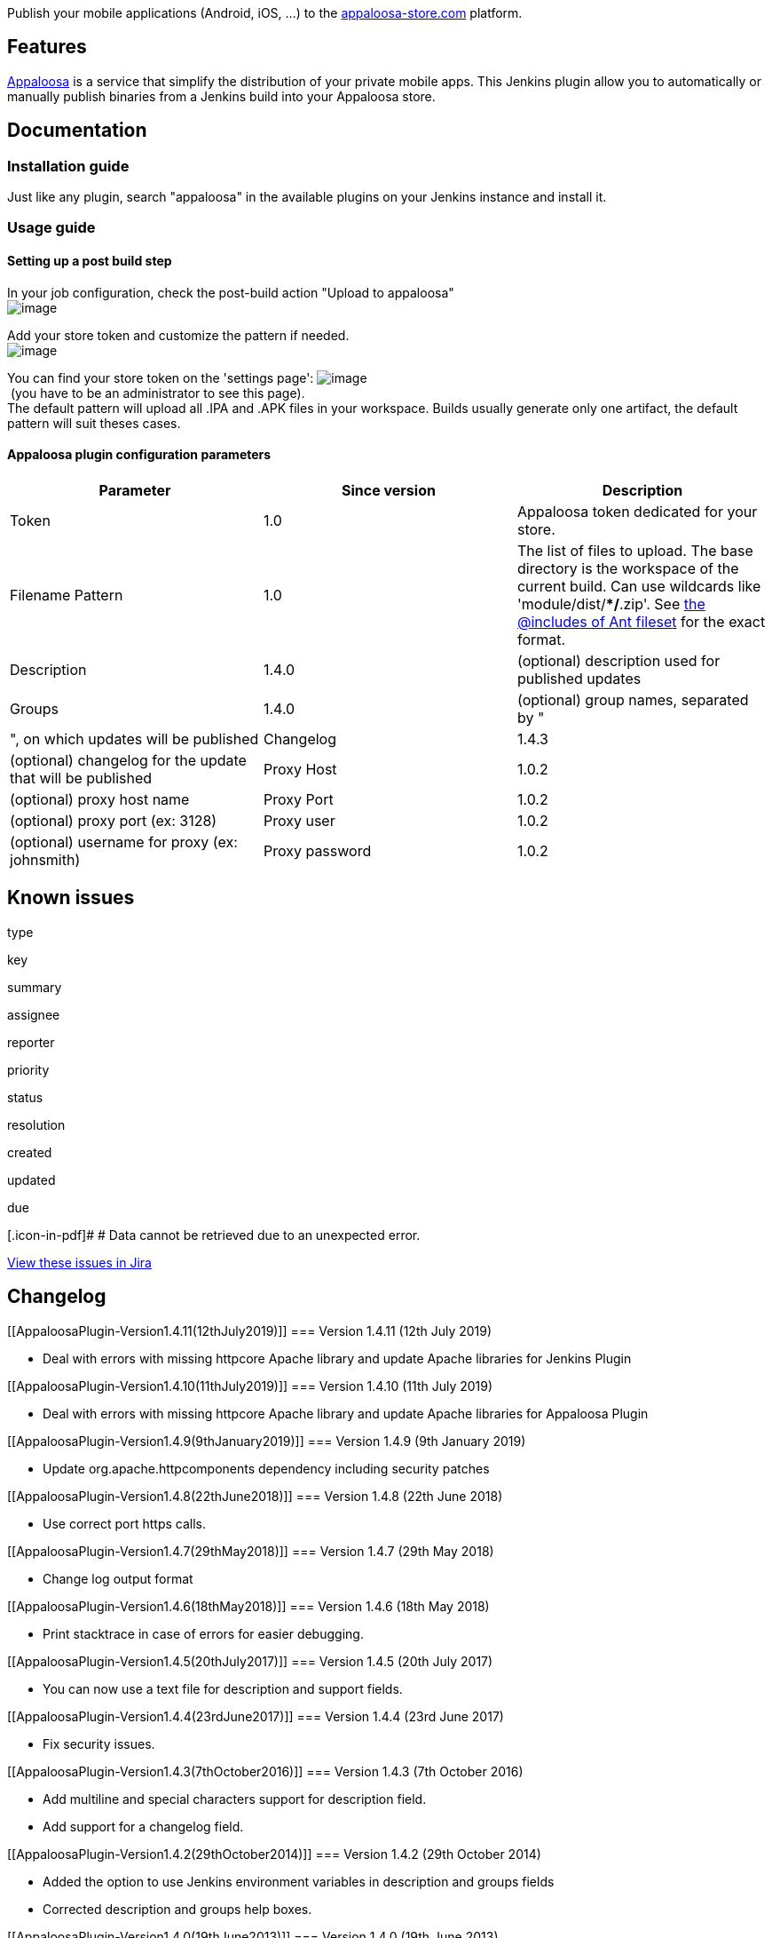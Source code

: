 [.conf-macro .output-inline]#Publish your mobile applications (Android,
iOS, ...) to
the http://www.appaloosa-store.com/[appaloosa-store.com] platform.#

[[AppaloosaPlugin-Features]]
== Features

http://www.appaloosa-store.com/[Appaloosa] is a service that simplify
the distribution of your private mobile apps. This Jenkins plugin allow
you to automatically or manually publish binaries from a Jenkins build
into your Appaloosa store.

[[AppaloosaPlugin-Documentation]]
== Documentation

[[AppaloosaPlugin-Installationguide]]
=== Installation guide

Just like any plugin, search "appaloosa" in the available plugins on
your Jenkins instance and install it.

[[AppaloosaPlugin-Usageguide]]
=== Usage guide

[[AppaloosaPlugin-Settingupapostbuildstep]]
==== Setting up a post build step

In your job configuration, check the post-build action "Upload to
appaloosa" +
[.confluence-embedded-file-wrapper]#image:docs/images/appaosa-screenshot_1.png[image]#

Add your store token and customize the pattern if needed. +
[.confluence-embedded-file-wrapper]#image:docs/images/screenshot-appaloosa-plugin-config.png[image]#

You can find your store token on the 'settings page':
[.confluence-embedded-file-wrapper]#image:docs/images/Screen_Shot_2012-04-13_at_20.13.38_.png[image]# +
 (you have to be an administrator to see this page). +
The default pattern will upload all .IPA and .APK files in your
workspace. Builds usually generate only one artifact, the default
pattern will suit theses cases.

[[AppaloosaPlugin-Appaloosapluginconfigurationparameters]]
==== Appaloosa plugin configuration parameters

[cols=",,",options="header",]
|===
|Parameter |Since version |Description
|Token |1.0 |Appaloosa token dedicated for your store.

|Filename Pattern |1.0 |The list of files to upload. The base directory
is the workspace of the current build. Can use wildcards like
'module/dist/**/*.zip'. See
http://ant.apache.org/manual/Types/fileset.html[the @includes of Ant
fileset] for the exact format.

|Description |1.4.0 |(optional) description used for published updates

|Groups |1.4.0 |(optional) group names, separated by "|", on which
updates will be published

|Changelog |1.4.3 |(optional) changelog for the update that will be
published

|Proxy Host |1.0.2 |(optional) proxy host name

|Proxy Port |1.0.2 |(optional) proxy port (ex: 3128)

|Proxy user |1.0.2 |(optional) username for proxy (ex: johnsmith)

|Proxy password |1.0.2 |(optional) password for proxy (ex: secret)
|===

[[AppaloosaPlugin-Knownissues]]
== Known issues

type

key

summary

assignee

reporter

priority

status

resolution

created

updated

due

[.icon-in-pdf]# # Data cannot be retrieved due to an unexpected error.

http://issues.jenkins-ci.org/secure/IssueNavigator.jspa?reset=true&jqlQuery=component%20=%20appaloosa-plugin%20AND%20project%20=%20JENKINS%20AND%20resolution%20=%20Unresolved%20ORDER%20BY%20updated%20DESC&tempMax=1000&src=confmacro[View
these issues in Jira]

[[AppaloosaPlugin-Changelog]]
== Changelog

[[AppaloosaPlugin-Version1.4.11(12thJuly2019)]]
=== Version 1.4.11 (12th July 2019)

* Deal with errors with missing httpcore Apache library and update
Apache libraries for Jenkins Plugin

[[AppaloosaPlugin-Version1.4.10(11thJuly2019)]]
=== Version 1.4.10 (11th July 2019)

* Deal with errors with missing httpcore Apache library and update
Apache libraries for Appaloosa Plugin

[[AppaloosaPlugin-Version1.4.9(9thJanuary2019)]]
=== Version 1.4.9 (9th January 2019)

* Update org.apache.httpcomponents dependency including security patches

[[AppaloosaPlugin-Version1.4.8(22thJune2018)]]
=== Version 1.4.8 (22th June 2018)

* Use correct port https calls.

[[AppaloosaPlugin-Version1.4.7(29thMay2018)]]
=== Version 1.4.7 (29th May 2018)

* Change log output format

[[AppaloosaPlugin-Version1.4.6(18thMay2018)]]
=== Version 1.4.6 (18th May 2018)

* Print stacktrace in case of errors for easier debugging.

[[AppaloosaPlugin-Version1.4.5(20thJuly2017)]]
=== Version 1.4.5 (20th July 2017)

* You can now use a text file for description and support fields.

[[AppaloosaPlugin-Version1.4.4(23rdJune2017)]]
=== Version 1.4.4 (23rd June 2017)

* Fix security issues.

[[AppaloosaPlugin-Version1.4.3(7thOctober2016)]]
=== Version 1.4.3 (7th October 2016)

* Add multiline and special characters support for description field.
* Add support for a changelog field.

[[AppaloosaPlugin-Version1.4.2(29thOctober2014)]]
=== Version 1.4.2 (29th October 2014)

* Added the option to use Jenkins environment variables in description
and groups fields
* Corrected description and groups help boxes.

[[AppaloosaPlugin-Version1.4.0(19thJune2013)]]
=== Version 1.4.0 (19th June 2013)

* Add publishing groups support
* Add description support

[[AppaloosaPlugin-Version1.3.2(14thJune2013)]]
=== Version 1.3.2 (14th June 2013)

* Fix another proxy problem
* Fix security problem: token should not be visible (like passwords)

[[AppaloosaPlugin-Version1.3.1(1stAugust2012)]]
=== Version 1.3.1 (1st August 2012)

* Fix proxy problem

[[AppaloosaPlugin-Version1.3.0(5thMay2012)]]
=== Version 1.3.0 (5th May 2012)

* Refactor plugin content: appaloosa-client is now an external
dependency
* Better error message on wrong token.

[[AppaloosaPlugin-Version1.2.1(13thApril2012)]]
=== Version 1.2.1 (13th April 2012)

* Trim tokens to avoid cut/paste errors

[[AppaloosaPlugin-Version1.2(3rdApril2012)]]
=== Version 1.2 (3rd April 2012)

* Fix error when Appaloosa server does't respond.

[[AppaloosaPlugin-Version1.1(29thMarch2012)]]
=== Version 1.1 (29th March 2012)

* Add compatibility for the promotion-build plugin. You can now deploy
binaries from a previous build and not only the latest one. _take care
that appaloosa won't allow you to deploy an older version of an
application already deployed._
(https://issues.jenkins-ci.org/browse/JENKINS-11723[JENKINS-11723])

[[AppaloosaPlugin-Version1.0.2(21february2012)]]
=== Version 1.0.2 (21 february 2012)

* Add proxy support 

[[AppaloosaPlugin-Version1.0.1(23rdNovember2011)]]
=== Version 1.0.1 (23rd November 2011)

* Fix error when uploading apks

[[AppaloosaPlugin-Version1.0(14thNovember2011)]]
=== Version 1.0 (14th November 2011)

* Initial version
